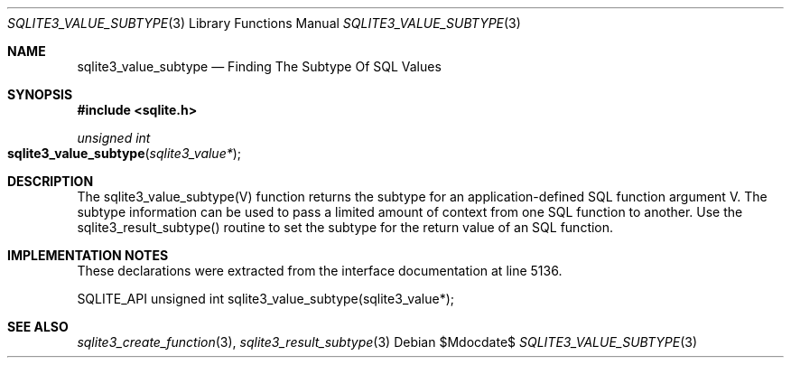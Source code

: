 .Dd $Mdocdate$
.Dt SQLITE3_VALUE_SUBTYPE 3
.Os
.Sh NAME
.Nm sqlite3_value_subtype
.Nd Finding The Subtype Of SQL Values
.Sh SYNOPSIS
.In sqlite.h
.Ft unsigned int
.Fo sqlite3_value_subtype
.Fa "sqlite3_value*"
.Fc
.Sh DESCRIPTION
The sqlite3_value_subtype(V) function returns the subtype for an application-defined SQL function
argument V.
The subtype information can be used to pass a limited amount of context
from one SQL function to another.
Use the sqlite3_result_subtype() routine to
set the subtype for the return value of an SQL function.
.Sh IMPLEMENTATION NOTES
These declarations were extracted from the
interface documentation at line 5136.
.Bd -literal
SQLITE_API unsigned int sqlite3_value_subtype(sqlite3_value*);
.Ed
.Sh SEE ALSO
.Xr sqlite3_create_function 3 ,
.Xr sqlite3_result_subtype 3

